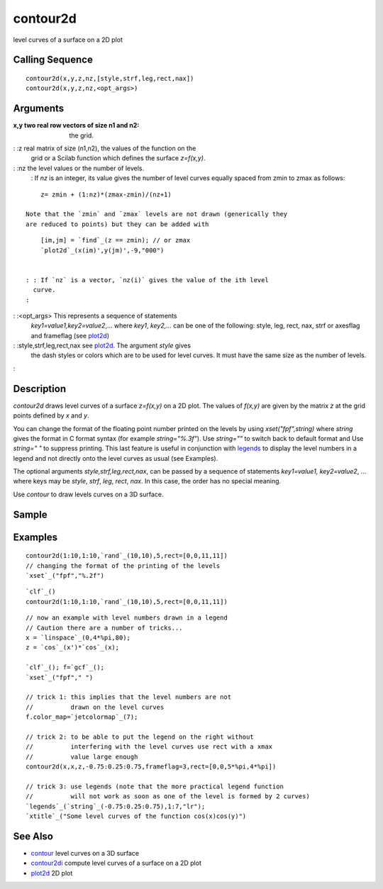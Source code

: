 


contour2d
=========

level curves of a surface on a 2D plot



Calling Sequence
~~~~~~~~~~~~~~~~


::

    contour2d(x,y,z,nz,[style,strf,leg,rect,nax])
    contour2d(x,y,z,nz,<opt_args>)




Arguments
~~~~~~~~~

:x,y two real row vectors of size n1 and n2: the grid.
: :z real matrix of size (n1,n2), the values of the function on the
  grid or a Scilab function which defines the surface `z=f(x,y)`.
: :nz the level values or the number of levels.
    : If `nz` is an integer, its value gives the number of level curves
    equally spaced from zmin to zmax as follows:

::

        z= zmin + (1:nz)*(zmax-zmin)/(nz+1)

    Note that the `zmin` and `zmax` levels are not drawn (generically they
    are reduced to points) but they can be added with

::

        [im,jm] = `find`_(z == zmin); // or zmax
        `plot2d`_(x(im)',y(jm)',-9,"000")


    : : If `nz` is a vector, `nz(i)` gives the value of the ith level
      curve.
    :

: :<opt_args> This represents a sequence of statements
  `key1=value1,key2=value2`,... where `key1`, `key2,...` can be one of
  the following: style, leg, rect, nax, strf or axesflag and frameflag
  (see `plot2d`_)
: :style,strf,leg,rect,nax see `plot2d`_. The argument `style` gives
  the dash styles or colors which are to be used for level curves. It
  must have the same size as the number of levels.
:



Description
~~~~~~~~~~~

`contour2d` draws level curves of a surface `z=f(x,y)` on a 2D plot.
The values of `f(x,y)` are given by the matrix `z` at the grid points
defined by `x` and `y`.

You can change the format of the floating point number printed on the
levels by using `xset("fpf",string)` where `string` gives the format
in C format syntax (for example `string="%.3f"`). Use `string=""` to
switch back to default format and Use `string=" "` to suppress
printing. This last feature is useful in conjunction with `legends`_
to display the level numbers in a legend and not directly onto the
level curves as usual (see Examples).

The optional arguments `style,strf,leg,rect,nax`, can be passed by a
sequence of statements `key1=value1, key2=value2`, ... where keys may
be `style`, `strf`, `leg`, `rect`, `nax`. In this case, the order has
no special meaning.

Use `contour` to draw levels curves on a 3D surface.



Sample
~~~~~~



Examples
~~~~~~~~


::

    contour2d(1:10,1:10,`rand`_(10,10),5,rect=[0,0,11,11])
    // changing the format of the printing of the levels
    `xset`_("fpf","%.2f")



::

    `clf`_()
    contour2d(1:10,1:10,`rand`_(10,10),5,rect=[0,0,11,11])



::

    // now an example with level numbers drawn in a legend
    // Caution there are a number of tricks...
    x = `linspace`_(0,4*%pi,80);
    z = `cos`_(x')*`cos`_(x);
    
    `clf`_(); f=`gcf`_();
    `xset`_("fpf"," ")
    
    // trick 1: this implies that the level numbers are not
    //          drawn on the level curves
    f.color_map=`jetcolormap`_(7);
    
    // trick 2: to be able to put the legend on the right without
    //          interfering with the level curves use rect with a xmax
    //          value large enough
    contour2d(x,x,z,-0.75:0.25:0.75,frameflag=3,rect=[0,0,5*%pi,4*%pi])
    
    // trick 3: use legends (note that the more practical legend function
    //          will not work as soon as one of the level is formed by 2 curves)
    `legends`_(`string`_(-0.75:0.25:0.75),1:7,"lr");
    `xtitle`_("Some level curves of the function cos(x)cos(y)")




See Also
~~~~~~~~


+ `contour`_ level curves on a 3D surface
+ `contour2di`_ compute level curves of a surface on a 2D plot
+ `plot2d`_ 2D plot


.. _contour2di: contour2di.html
.. _plot2d: plot2d.html
.. _contour: contour.html
.. _legends: legends.html


